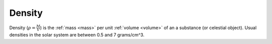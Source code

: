 Density
=======

.. _density:

Density (:math:`\rho = \frac{M}{V}`) is the :ref:`mass <mass>` per unit :ref:`volume <volume>` of an a substance (or celestial object).
Usual densities in the solar system are between 0.5 and 7 grams/cm^3.

